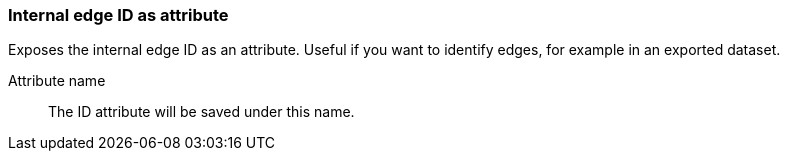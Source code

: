 ### Internal edge ID as attribute

Exposes the internal edge ID as an attribute. Useful if you want to identify edges, for example in
an exported dataset.

====
[[name]] Attribute name::
The ID attribute will be saved under this name.
====
